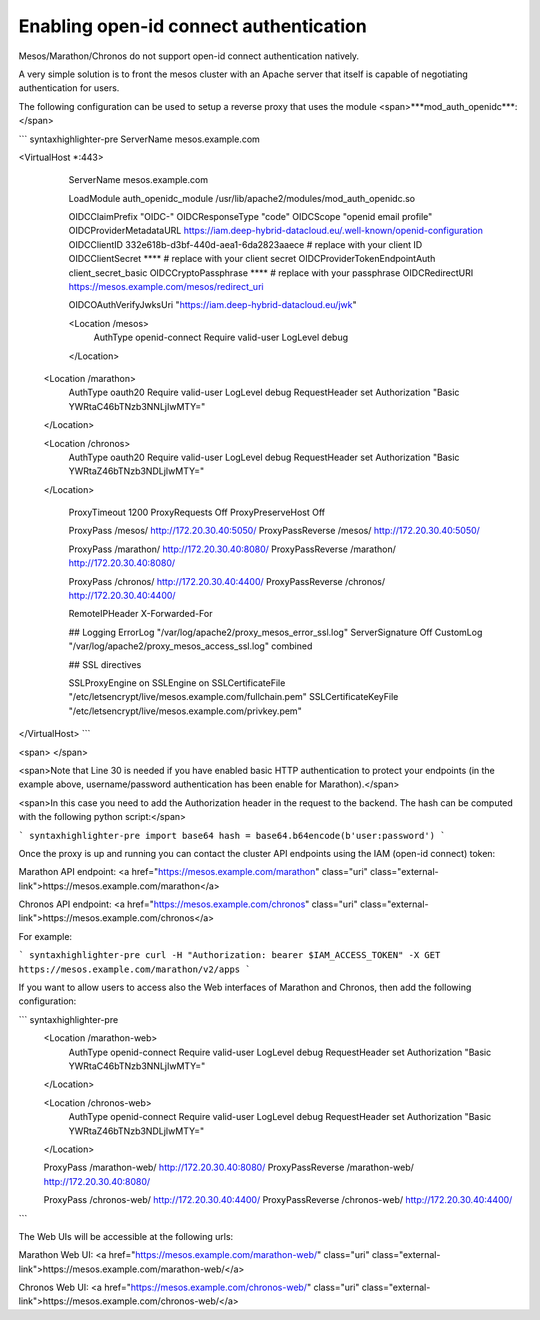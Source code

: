 Enabling open-id connect authentication
---------------------------------------

Mesos/Marathon/Chronos do not support open-id connect authentication natively. 

A very simple solution is to front the mesos cluster with an Apache server that itself is capable of negotiating authentication for users.

The following configuration can be used to setup a reverse proxy that uses the module <span>***mod\_auth\_openidc***:</span>

``` syntaxhighlighter-pre
ServerName mesos.example.com

<VirtualHost *:443>
  ServerName mesos.example.com

  LoadModule auth_openidc_module /usr/lib/apache2/modules/mod_auth_openidc.so

  OIDCClaimPrefix                 "OIDC-"
  OIDCResponseType                "code"
  OIDCScope                       "openid email profile"
  OIDCProviderMetadataURL         https://iam.deep-hybrid-datacloud.eu/.well-known/openid-configuration
  OIDCClientID                    332e618b-d3bf-440d-aea1-6da2823aaece # replace with your client ID
  OIDCClientSecret                ****                                 # replace with your client secret
  OIDCProviderTokenEndpointAuth   client_secret_basic
  OIDCCryptoPassphrase            ****                                 # replace with your passphrase
  OIDCRedirectURI                 https://mesos.example.com/mesos/redirect_uri

  OIDCOAuthVerifyJwksUri "https://iam.deep-hybrid-datacloud.eu/jwk"

  <Location /mesos>
    AuthType openid-connect
    Require valid-user
    LogLevel debug
  </Location>

 <Location /marathon>
    AuthType oauth20
    Require valid-user
    LogLevel debug
    RequestHeader set Authorization "Basic YWRtaC46bTNzb3NNLjIwMTY="
 </Location>

 <Location /chronos>
    AuthType oauth20
    Require valid-user
    LogLevel debug
    RequestHeader set Authorization "Basic YWRtaZ46bTNzb3NDLjIwMTY="
 </Location>


  ProxyTimeout 1200
  ProxyRequests Off
  ProxyPreserveHost Off


  ProxyPass /mesos/ http://172.20.30.40:5050/
  ProxyPassReverse /mesos/ http://172.20.30.40:5050/

  ProxyPass /marathon/ http://172.20.30.40:8080/
  ProxyPassReverse /marathon/ http://172.20.30.40:8080/

  ProxyPass /chronos/ http://172.20.30.40:4400/
  ProxyPassReverse /chronos/ http://172.20.30.40:4400/


  RemoteIPHeader X-Forwarded-For



  ## Logging
  ErrorLog "/var/log/apache2/proxy_mesos_error_ssl.log"
  ServerSignature Off
  CustomLog "/var/log/apache2/proxy_mesos_access_ssl.log" combined

  ## SSL directives

  SSLProxyEngine on
  SSLEngine on
  SSLCertificateFile      "/etc/letsencrypt/live/mesos.example.com/fullchain.pem"
  SSLCertificateKeyFile   "/etc/letsencrypt/live/mesos.example.com/privkey.pem"
</VirtualHost>
```

<span>
</span>

<span>Note that Line 30 is needed if you have enabled basic HTTP authentication to protect your endpoints (in the example above, username/password authentication has been enable for Marathon).</span>

<span>In this case you need to add the Authorization header in the request to the backend. The hash can be computed with the following python script:</span>

``` syntaxhighlighter-pre
import base64
hash = base64.b64encode(b'user:password')
```

Once the proxy is up and running you can contact the cluster API endpoints using the IAM (open-id connect) token:

Marathon API endpoint: <a href="https://mesos.example.com/marathon" class="uri" class="external-link">https://mesos.example.com/marathon</a>

Chronos API endpoint: <a href="https://mesos.example.com/chronos" class="uri" class="external-link">https://mesos.example.com/chronos</a>

For example:

``` syntaxhighlighter-pre
curl -H "Authorization: bearer $IAM_ACCESS_TOKEN" -X GET https://mesos.example.com/marathon/v2/apps
```

If you want to allow users to access also the Web interfaces of Marathon and Chronos, then add the following configuration:

``` syntaxhighlighter-pre
  <Location /marathon-web>
    AuthType openid-connect
    Require valid-user
    LogLevel debug
    RequestHeader set Authorization "Basic YWRtaC46bTNzb3NNLjIwMTY="
  </Location>

  <Location /chronos-web>
    AuthType openid-connect
    Require valid-user
    LogLevel debug
    RequestHeader set Authorization "Basic YWRtaZ46bTNzb3NDLjIwMTY="
  </Location>

  ProxyPass /marathon-web/ http://172.20.30.40:8080/
  ProxyPassReverse /marathon-web/ http://172.20.30.40:8080/

  ProxyPass /chronos-web/ http://172.20.30.40:4400/
  ProxyPassReverse /chronos-web/ http://172.20.30.40:4400/
```

The Web UIs will be accessible at the following urls:

Marathon Web UI: <a href="https://mesos.example.com/marathon-web/" class="uri" class="external-link">https://mesos.example.com/marathon-web/</a>

Chronos Web UI: <a href="https://mesos.example.com/chronos-web/" class="uri" class="external-link">https://mesos.example.com/chronos-web/</a>
